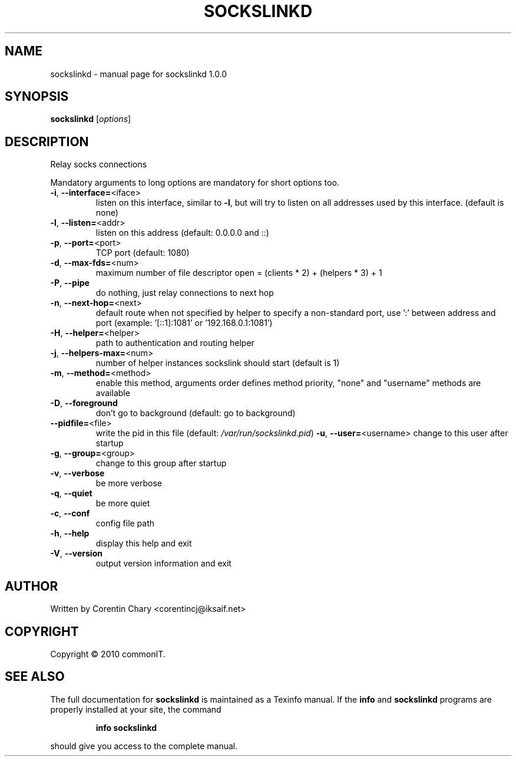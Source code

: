 .\" DO NOT MODIFY THIS FILE!  It was generated by help2man 1.46.5.
.TH SOCKSLINKD "1" "September 2015" "sockslinkd 1.0.0" "User Commands"
.SH NAME
sockslinkd \- manual page for sockslinkd 1.0.0
.SH SYNOPSIS
.B sockslinkd
[\fI\,options\/\fR]
.SH DESCRIPTION
Relay socks connections
.PP
Mandatory arguments to long options are mandatory for short options too.
.TP
\fB\-i\fR, \fB\-\-interface=\fR<iface>
listen on this interface, similar to \fB\-l\fR, but will
try to listen on all addresses used by this interface.
(default is none)
.TP
\fB\-l\fR, \fB\-\-listen=\fR<addr>
listen on this address  (default: 0.0.0.0 and ::)
.TP
\fB\-p\fR, \fB\-\-port=\fR<port>
TCP port (default: 1080)
.TP
\fB\-d\fR, \fB\-\-max\-fds=\fR<num>
maximum number of file descriptor open
= (clients * 2) + (helpers * 3) + 1
.TP
\fB\-P\fR, \fB\-\-pipe\fR
do nothing, just relay connections to next hop
.TP
\fB\-n\fR, \fB\-\-next\-hop=\fR<next>
default route when not specified by helper
to specify a non\-standard port, use ':'
between address and port (example: '[::1]:1081' or
\&'192.168.0.1:1081')
.TP
\fB\-H\fR, \fB\-\-helper=\fR<helper>
path to authentication and routing helper
.TP
\fB\-j\fR, \fB\-\-helpers\-max=\fR<num>
number of helper instances sockslink should start (default is 1)
.TP
\fB\-m\fR, \fB\-\-method=\fR<method>
enable this method, arguments order defines method priority,
"none" and "username" methods are available
.TP
\fB\-D\fR, \fB\-\-foreground\fR
don't go to background (default: go to background)
.TP
\fB\-\-pidfile=\fR<file>
write the pid in this file (default: \fI\,/var/run/sockslinkd.pid\/\fP)  \fB\-u\fR, \fB\-\-user=\fR<username>     change to this user after startup
.TP
\fB\-g\fR, \fB\-\-group=\fR<group>
change to this group after startup
.TP
\fB\-v\fR, \fB\-\-verbose\fR
be more verbose
.TP
\fB\-q\fR, \fB\-\-quiet\fR
be more quiet
.TP
\fB\-c\fR, \fB\-\-conf\fR
config file path
.TP
\fB\-h\fR, \fB\-\-help\fR
display this help and exit
.TP
\fB\-V\fR, \fB\-\-version\fR
output version information and exit
.SH AUTHOR
Written by Corentin Chary <corentincj@iksaif.net>
.SH COPYRIGHT
Copyright \(co 2010 commonIT.
.SH "SEE ALSO"
The full documentation for
.B sockslinkd
is maintained as a Texinfo manual.  If the
.B info
and
.B sockslinkd
programs are properly installed at your site, the command
.IP
.B info sockslinkd
.PP
should give you access to the complete manual.
